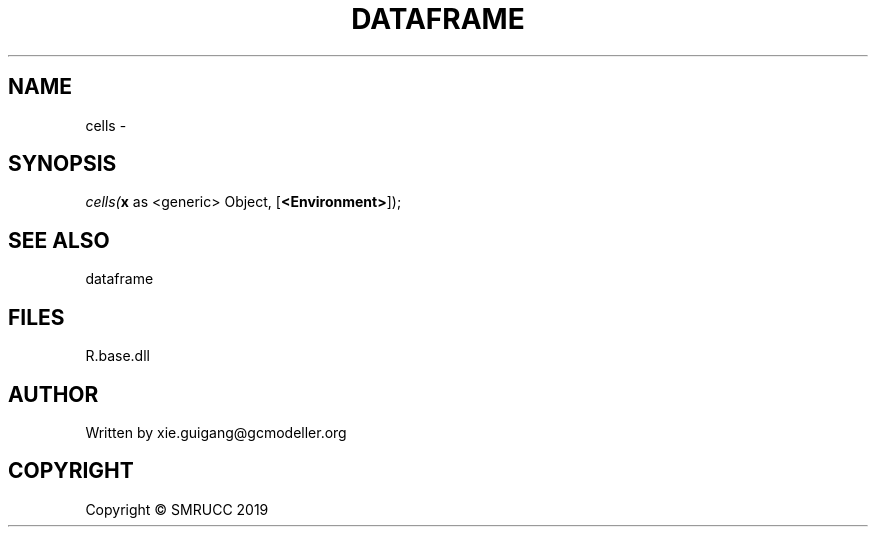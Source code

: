.\" man page create by R# package system.
.TH DATAFRAME 4 2020-05-30 "cells" "cells"
.SH NAME
cells \- 
.SH SYNOPSIS
\fIcells(\fBx\fR as <generic> Object, [\fB<Environment>\fR]);\fR
.SH SEE ALSO
dataframe
.SH FILES
.PP
R.base.dll
.PP
.SH AUTHOR
Written by xie.guigang@gcmodeller.org
.SH COPYRIGHT
Copyright © SMRUCC 2019
